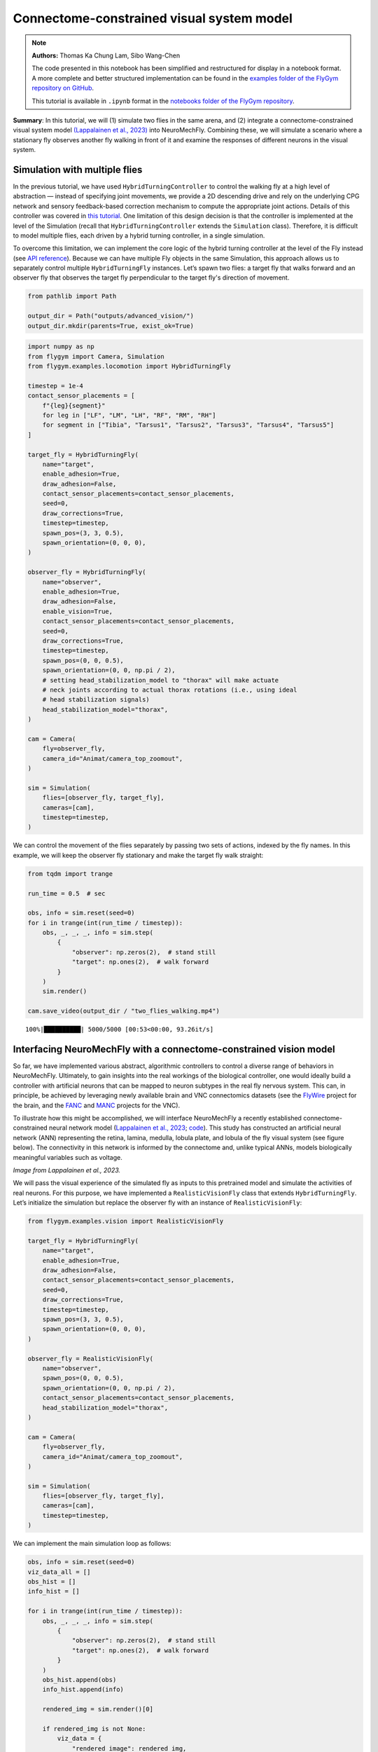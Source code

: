 Connectome-constrained visual system model
==========================================

.. note::

    **Authors:** Thomas Ka Chung Lam, Sibo Wang-Chen

    The code presented in this notebook has been simplified and
    restructured for display in a notebook format. A more complete and
    better structured implementation can be found in the `examples folder of
    the FlyGym repository on
    GitHub <https://github.com/NeLy-EPFL/flygym/tree/main/flygym/examples/>`__.

    This tutorial is available in ``.ipynb`` format in the
    `notebooks folder of the FlyGym repository <https://github.com/NeLy-EPFL/flygym/tree/main/notebooks>`_.

**Summary**: In this tutorial, we will (1) simulate two flies in the
same arena, and (2) integrate a connectome-constrained visual system
model `(Lappalainen et al.,
2023) <https://www.biorxiv.org/content/10.1101/2023.03.11.532232>`__
into NeuroMechFly. Combining these, we will simulate a scenario where a
stationary fly observes another fly walking in front of it and examine
the responses of different neurons in the visual system.

Simulation with multiple flies
------------------------------

In the previous tutorial, we have used ``HybridTurningController`` to
control the walking fly at a high level of abstraction — instead of
specifying joint movements, we provide a 2D descending drive and rely on
the underlying CPG network and sensory feedback-based correction
mechanism to compute the appropriate joint actions. Details of this
controller was covered in `this
tutorial <https://neuromechfly.org/tutorials/turning.html>`__. One
limitation of this design decision is that the controller is implemented
at the level of the Simulation (recall that ``HybridTurningController``
extends the ``Simulation`` class). Therefore, it is difficult to model
multiple flies, each driven by a hybrid turning controller, in a single
simulation.

To overcome this limitation, we can implement the core logic of the
hybrid turning controller at the level of the Fly instead (see `API
reference <https://neuromechfly.org/api_ref/examples/locomotion.html#hybrid-turning-fly>`__).
Because we can have multiple Fly objects in the same Simulation, this
approach allows us to separately control multiple ``HybridTurningFly``
instances. Let’s spawn two flies: a target fly that walks forward and an
observer fly that observes the target fly perpendicular to the target fly's
direction of movement.

.. code:: ipython3

    from pathlib import Path
    
    output_dir = Path("outputs/advanced_vision/")
    output_dir.mkdir(parents=True, exist_ok=True)

.. code:: ipython3

    import numpy as np
    from flygym import Camera, Simulation
    from flygym.examples.locomotion import HybridTurningFly
    
    timestep = 1e-4
    contact_sensor_placements = [
        f"{leg}{segment}"
        for leg in ["LF", "LM", "LH", "RF", "RM", "RH"]
        for segment in ["Tibia", "Tarsus1", "Tarsus2", "Tarsus3", "Tarsus4", "Tarsus5"]
    ]
    
    target_fly = HybridTurningFly(
        name="target",
        enable_adhesion=True,
        draw_adhesion=False,
        contact_sensor_placements=contact_sensor_placements,
        seed=0,
        draw_corrections=True,
        timestep=timestep,
        spawn_pos=(3, 3, 0.5),
        spawn_orientation=(0, 0, 0),
    )
    
    observer_fly = HybridTurningFly(
        name="observer",
        enable_adhesion=True,
        draw_adhesion=False,
        enable_vision=True,
        contact_sensor_placements=contact_sensor_placements,
        seed=0,
        draw_corrections=True,
        timestep=timestep,
        spawn_pos=(0, 0, 0.5),
        spawn_orientation=(0, 0, np.pi / 2),
        # setting head_stabilization_model to "thorax" will make actuate
        # neck joints according to actual thorax rotations (i.e., using ideal
        # head stabilization signals)
        head_stabilization_model="thorax",
    )
    
    cam = Camera(
        fly=observer_fly,
        camera_id="Animat/camera_top_zoomout",
    )
    
    sim = Simulation(
        flies=[observer_fly, target_fly],
        cameras=[cam],
        timestep=timestep,
    )

We can control the movement of the flies separately by passing two sets
of actions, indexed by the fly names. In this example, we will keep the
observer fly stationary and make the target fly walk straight:

.. code:: ipython3

    from tqdm import trange
    
    run_time = 0.5  # sec
    
    obs, info = sim.reset(seed=0)
    for i in trange(int(run_time / timestep)):
        obs, _, _, _, info = sim.step(
            {
                "observer": np.zeros(2),  # stand still
                "target": np.ones(2),  # walk forward
            }
        )
        sim.render()
    
    cam.save_video(output_dir / "two_flies_walking.mp4")


.. parsed-literal::

    100%|██████████| 5000/5000 [00:53<00:00, 93.26it/s] 


.. raw:: html

   <video src="https://raw.githubusercontent.com/NeLy-EPFL/_media/main/flygym/advanced_vision/two_flies_walking.mp4" controls="controls" style="max-width: 400px;"></video>



Interfacing NeuroMechFly with a connectome-constrained vision model
-------------------------------------------------------------------

So far, we have implemented various abstract, algorithmic controllers to
control a diverse range of behaviors in NeuroMechFly. Ultimately, to
gain insights into the real workings of the biological controller, one
would ideally build a controller with artificial neurons that can be
mapped to neuron subtypes in the real fly nervous system. This can, in
principle, be achieved by leveraging newly available brain and VNC
connectomics datasets (see the `FlyWire <https://flywire.ai/>`__ project
for the brain, and the
`FANC <https://connectomics.hms.harvard.edu/project1>`__ and
`MANC <https://www.janelia.org/project-team/flyem/manc-connectome>`__
projects for the VNC).

To illustrate how this might be accomplished, we will interface
NeuroMechFly a recently established connectome-constrained neural
network model (`Lappalainen et al.,
2023 <https://www.biorxiv.org/content/10.1101/2023.03.11.532232>`__;
`code <https://github.com/TuragaLab/flyvis>`__). This study has
constructed an artificial neural network (ANN) representing the retina,
lamina, medulla, lobula plate, and lobula of the fly visual system (see
figure below). The connectivity in this network is informed by the
connectome and, unlike typical ANNs, models biologically meaningful
variables such as voltage.

.. image:: https://github.com/NeLy-EPFL/_media/blob/main/flygym/advanced_vision/lappalainen_model_schematic.png?raw=true
   :width: 400

*Image from Lappalainen et al., 2023.*

We will pass the visual experience of the simulated fly as inputs to
this pretrained model and simulate the activities of real neurons. For
this purpose, we have implemented a ``RealisticVisionFly`` class that
extends ``HybridTurningFly``. Let’s initialize the simulation but
replace the observer fly with an instance of ``RealisticVisionFly``:

.. code:: ipython3

    from flygym.examples.vision import RealisticVisionFly
    
    target_fly = HybridTurningFly(
        name="target",
        enable_adhesion=True,
        draw_adhesion=False,
        contact_sensor_placements=contact_sensor_placements,
        seed=0,
        draw_corrections=True,
        timestep=timestep,
        spawn_pos=(3, 3, 0.5),
        spawn_orientation=(0, 0, 0),
    )
    
    observer_fly = RealisticVisionFly(
        name="observer",
        spawn_pos=(0, 0, 0.5),
        spawn_orientation=(0, 0, np.pi / 2),
        contact_sensor_placements=contact_sensor_placements,
        head_stabilization_model="thorax",
    )
    
    cam = Camera(
        fly=observer_fly,
        camera_id="Animat/camera_top_zoomout",
    )
    
    sim = Simulation(
        flies=[observer_fly, target_fly],
        cameras=[cam],
        timestep=timestep,
    )


We can implement the main simulation loop as follows:

.. code:: ipython3

    obs, info = sim.reset(seed=0)
    viz_data_all = []
    obs_hist = []
    info_hist = []
    
    for i in trange(int(run_time / timestep)):
        obs, _, _, _, info = sim.step(
            {
                "observer": np.zeros(2),  # stand still
                "target": np.ones(2),  # walk forward
            }
        )
        obs_hist.append(obs)
        info_hist.append(info)
    
        rendered_img = sim.render()[0]
    
        if rendered_img is not None:
            viz_data = {
                "rendered_image": rendered_img,
                "vision_observation": obs["observer"]["vision"],  # raw visual observation
                "nn_activities": info["observer"]["nn_activities"],  # neural activities
            }
            viz_data_all.append(viz_data)


.. parsed-literal::

    100%|██████████| 5000/5000 [09:20<00:00,  8.92it/s]


From the “info” dictionary, we can get the “nn_activities” entry, which
is an extended dictionary containing the current activities of all
neurons simulated in the network. For a complete definition of what the
simulation returns in the observation and “info” dictionary, please
refer to the `MDP Task Specification
page <https://neuromechfly.org/api_ref/mdp_specs.html>`__ of the API
reference.

.. code:: ipython3

    print(info["observer"]["nn_activities"].keys())


.. parsed-literal::

    dict_keys(['R1', 'R2', 'R3', 'R4', 'R5', 'R6', 'R7', 'R8', 'L1', 'L2', 'L3', 'L4', 'L5', 'Lawf1', 'Lawf2', 'Am', 'C2', 'C3', 'CT1(Lo1)', 'CT1(M10)', 'Mi1', 'Mi2', 'Mi3', 'Mi4', 'Mi9', 'Mi10', 'Mi11', 'Mi12', 'Mi13', 'Mi14', 'Mi15', 'T1', 'T2', 'T2a', 'T3', 'T4a', 'T4b', 'T4c', 'T4d', 'T5a', 'T5b', 'T5c', 'T5d', 'Tm1', 'Tm2', 'Tm3', 'Tm4', 'Tm5Y', 'Tm5a', 'Tm5b', 'Tm5c', 'Tm9', 'Tm16', 'Tm20', 'Tm28', 'Tm30', 'TmY3', 'TmY4', 'TmY5a', 'TmY9', 'TmY10', 'TmY13', 'TmY14', 'TmY15', 'TmY18'])


As an example, we can access the activities of the T4a/b/c/d neurons,
which are known for encoding optical flow:

.. code:: ipython3

    import matplotlib.pyplot as plt
    
    fig, axs = plt.subplots(
        1, 5, figsize=(6, 2), width_ratios=[2, 2, 2, 2, 0.2], tight_layout=True
    )
    
    for i, cell in enumerate(["T4a", "T4b", "T4c", "T4d"]):
        ax = axs[i]
    
        # Take the cell activities of the right eye (index 1)
        cell_activities = info["observer"]["nn_activities"][cell][1]
        cell_activities = observer_fly.retina_mapper.flyvis_to_flygym(cell_activities)
    
        # Convert the values of 721 cells to a 2D image
        viz_img = observer_fly.retina.hex_pxls_to_human_readable(cell_activities)
        viz_img[observer_fly.retina.ommatidia_id_map == 0] = np.nan
        imshow_obj = ax.imshow(viz_img, cmap="seismic", vmin=-2, vmax=2)
        ax.axis("off")
        ax.set_title(cell)
    
    cbar = plt.colorbar(
        imshow_obj,
        cax=axs[4],
    )
    fig.savefig(output_dir / "retina_activities.png")



.. image:: https://github.com/NeLy-EPFL/_media/blob/main/flygym/advanced_vision/retina_activities.png?raw=true


We can also extract the whole time series of cell activities:

.. code:: ipython3

    all_cell_activities = np.array(
        [obs["observer"]["nn_activities_arr"] for obs in obs_hist]
    )
    print(all_cell_activities.shape)


.. parsed-literal::

    (5000, 2, 45669)


… where the shape is (num_timesteps, num_eyes=2,
num_cells_per_eye=45669).

To visualize this block data better, we have implemented a
``visualize_vision`` function:

.. code:: ipython3

    from flygym.examples.vision.viz import visualize_vision
    
    plt.ioff()  # turn off interactive display of image
    visualize_vision(
        video_path=output_dir / "two_flies_walking_vision.mp4",
        retina=observer_fly.retina,
        retina_mapper=observer_fly.retina_mapper,
        viz_data_all=viz_data_all,
        fps=cam.fps,
    )


.. parsed-literal::

     99%|█████████▊| 74/75 [01:26<00:01,  1.21s/it]

.. raw:: html

   <video src="https://raw.githubusercontent.com/NeLy-EPFL/_media/main/flygym/advanced_vision/two_flies_walking_vision.mp4" controls="controls" style="max-width: 700px;"></video>
